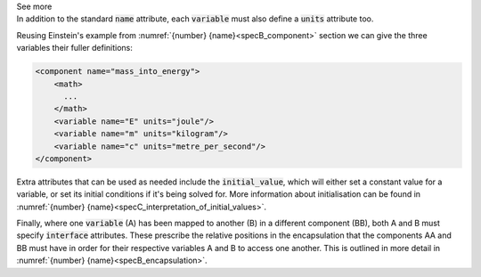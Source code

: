 .. _informB8:

.. container:: toggle

  .. container:: header

    See more

  .. container:: infospec

    In addition to the standard :code:`name` attribute, each :code:`variable` must also define a :code:`units` attribute too.

    Reusing Einstein's example from :numref:`{number} {name}<specB_component>` section we can give the three variables their fuller definitions:

    .. code-block:: xml

      <component name="mass_into_energy">
          <math>
            ...
          </math>
          <variable name="E" units="joule"/>
          <variable name="m" units="kilogram"/>
          <variable name="c" units="metre_per_second"/>
      </component>

    Extra attributes that can be used as needed include the :code:`initial_value`, which will either set a constant value for a variable, or set its initial conditions if it's being solved for.
    More information about initialisation can be found in :numref:`{number} {name}<specC_interpretation_of_initial_values>`.

    Finally, where one :code:`variable` (A) has been mapped to another (B) in a different component (BB), both A and B must specify :code:`interface` attributes.
    These prescribe the relative positions in the encapsulation that the components AA and BB must have in order for their respective variables A and B to access one another.
    This is outlined in more detail in :numref:`{number} {name}<specB_encapsulation>`.
